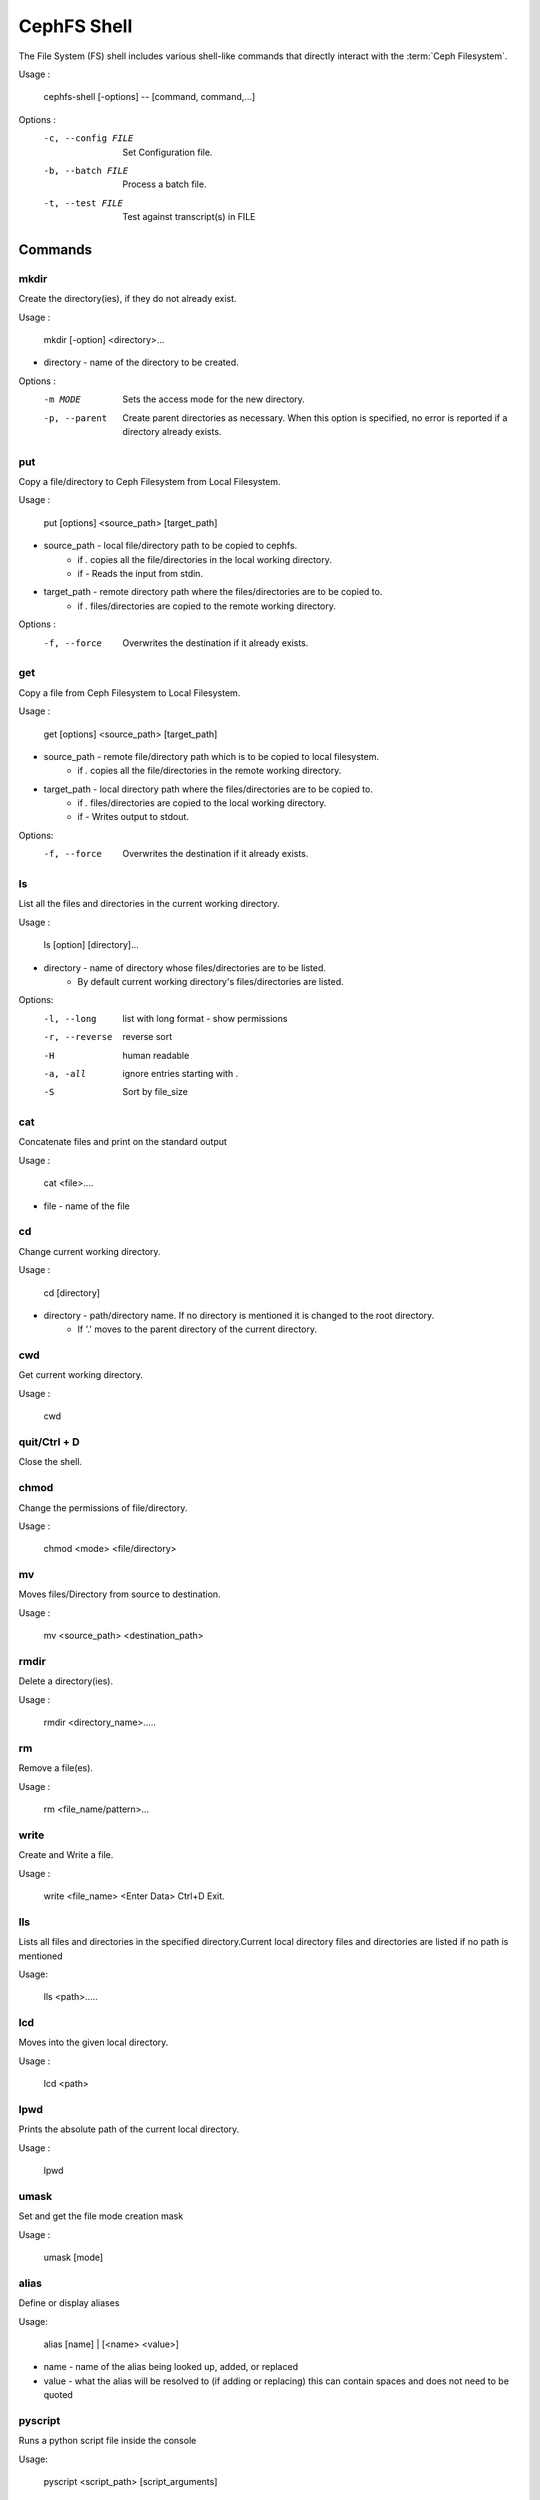 
=============
CephFS Shell
=============

The File System (FS) shell includes various shell-like commands that directly interact with the :term:`Ceph Filesystem`.

Usage :

    cephfs-shell [-options] -- [command, command,...]

Options :
    -c, --config FILE     Set Configuration file.
    -b, --batch FILE      Process a batch file.
    -t, --test FILE       Test against transcript(s) in FILE

Commands
========

mkdir
-----

Create the directory(ies), if they do not already exist.

Usage :

    mkdir [-option] <directory>...

* directory - name of the directory to be created.

Options :
  -m MODE    Sets the access mode for the new directory.
  -p, --parent         Create parent directories as necessary. When this option is specified, no error is reported if a directory already exists.

put
---

Copy a file/directory to Ceph Filesystem from Local Filesystem.

Usage :

        put [options] <source_path> [target_path]

* source_path - local file/directory path to be copied to cephfs.
    * if `.` copies all the file/directories in the local working directory.
    * if `-`  Reads the input from stdin.

* target_path - remote directory path where the files/directories are to be copied to.
    * if `.` files/directories are copied to the remote working directory.

Options :
   -f, --force        Overwrites the destination if it already exists.


get
---

Copy a file from Ceph Filesystem to Local Filesystem.

Usage :

    get [options] <source_path> [target_path]

* source_path - remote file/directory path which is to be copied to local filesystem.
    * if `.` copies all the file/directories in the remote working directory.

* target_path - local directory path where the files/directories are to be copied to.
    * if `.` files/directories are copied to the local working directory.
    * if `-` Writes output to stdout.

Options:
  -f, --force        Overwrites the destination if it already exists.

ls
--

List all the files and directories in the current working directory.

Usage :

    ls [option] [directory]...

* directory - name of directory whose files/directories are to be listed.
    * By default current working directory's files/directories are listed.

Options:
  -l, --long	    list with long format - show permissions
  -r, --reverse     reverse sort
  -H                human readable
  -a, -all          ignore entries starting with .
  -S                Sort by file_size


cat
---

Concatenate files and print on the standard output

Usage :

    cat  <file>....

* file - name of the file

cd
--

Change current working directory.

Usage :

    cd [directory]

* directory - path/directory name. If no directory is mentioned it is changed to the root directory.
    * If '.' moves to the parent directory of the current directory.

cwd
---

Get current working directory.

Usage :

    cwd


quit/Ctrl + D
-------------

Close the shell.

chmod
-----

Change the permissions of file/directory.

Usage :

    chmod <mode> <file/directory>

mv
--

Moves files/Directory from source to destination.

Usage :

    mv <source_path> <destination_path>

rmdir
-----

Delete a directory(ies).

Usage :

    rmdir <directory_name>.....

rm
--

Remove a file(es).

Usage :

    rm <file_name/pattern>...


write
-----

Create and Write a file.

Usage :

        write <file_name>
        <Enter Data>
        Ctrl+D Exit.

lls
---

Lists all files and directories in the specified directory.Current local directory files and directories are listed if no     path is mentioned

Usage:

    lls <path>.....

lcd
---

Moves into the given local directory.

Usage :

    lcd <path>

lpwd
----

Prints the absolute path of the current local directory.

Usage :

    lpwd


umask
-----

Set and get the file mode creation mask

Usage :

    umask [mode]

alias
-----

Define or display aliases

Usage:

    alias [name] | [<name> <value>]

* name - name of the alias being looked up, added, or replaced
* value - what the alias will be resolved to (if adding or replacing) this can contain spaces and does not need to be quoted

pyscript
--------

Runs a python script file inside the console

Usage:

    pyscript <script_path> [script_arguments]

* Console commands can be executed inside this script with cmd ("your command")
  However, you cannot run nested "py" or "pyscript" commands from within this script
  Paths or arguments that contain spaces must be enclosed in quotes

py
--

Invoke python command, shell, or script

Usage :

        py <command>: Executes a Python command.
        py: Enters interactive Python mode.

shortcuts
---------

Lists shortcuts (aliases) available

history
-------

View, run, edit, and save previously entered commands.

Usage :

    history [-h] [-r | -e | -s | -o FILE | -t TRANSCRIPT] [arg]

Options:
   -h             show this help message and exit
   -r             run selected history items
   -e             edit and then run selected history items
   -s             script format; no separation lines
   -o FILE        output commands to a script file
   -t TRANSCRIPT  output commands and results to a transcript file

unalias
-------

Unsets aliases

Usage :

    unalias [-a] name [name ...]

* name - name of the alias being unset

Options:
   -a     remove all alias definitions

set
---

Sets a settable parameter or shows current settings of parameters.

Usage :

    set [-h] [-a] [-l] [settable [settable ...]]

* Call without arguments for a list of settable parameters with their values.

 Options :
 -h     show this help message and exit
 -a     display read-only settings as well
 -l     describe function of parameter

edit
----

Edit a file in a text editor.

Usage:

    edit [file_path]

* file_path - path to a file to open in editor

load
----

Runs commands in script file that is encoded as either ASCII or UTF-8 text.

Usage:

    load <file_path>

* file_path - a file path pointing to a script

* Script should contain one command per line, just like command would betyped in console.

shell
-----

Execute a command as if at the OS prompt.

Usage:

    shell <command> [arguments]

locate
------

Find an item in Filesystem

Usage:
     locate [options] <name>

Options :
  -c       Count number of items found
  -i       Ignore case

